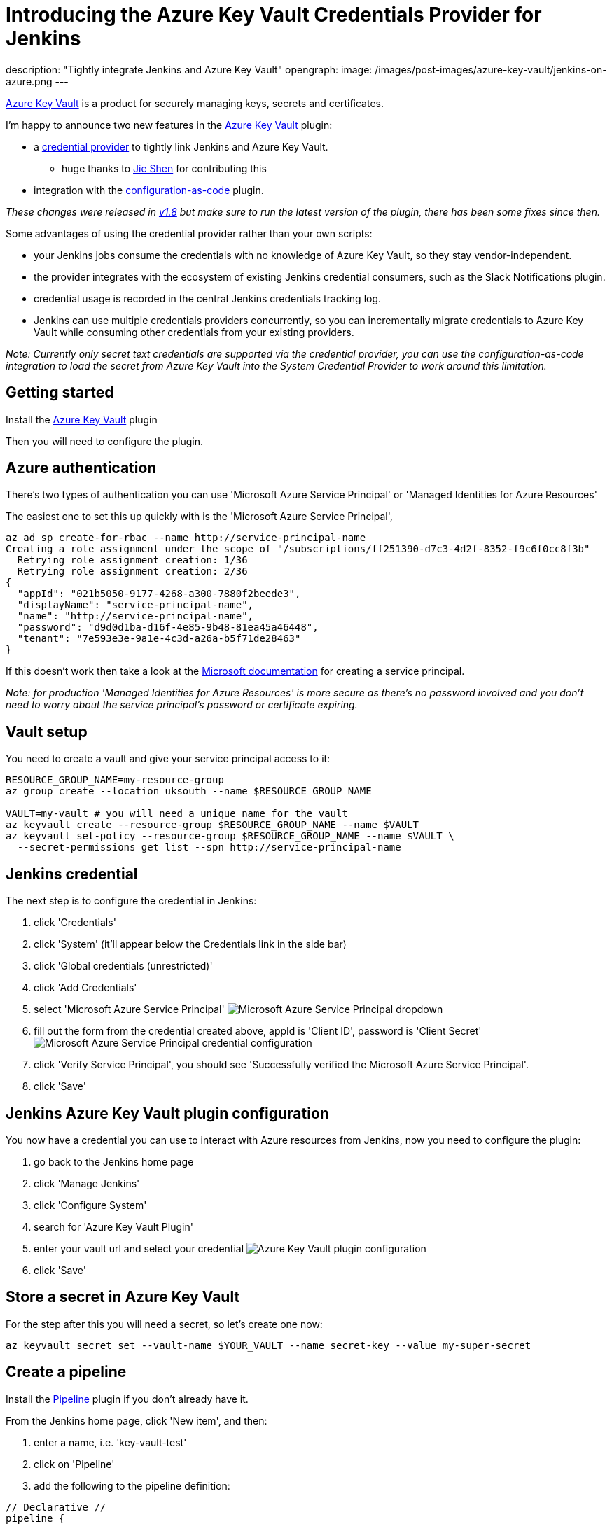 = Introducing the Azure Key Vault Credentials Provider for Jenkins
:page-tags: jenkins, pipeline, security, azure, credentials, credential-provider, configuration-as-code

:page-author: timja
description: "Tightly integrate Jenkins and Azure Key Vault"
opengraph:
  image: /images/post-images/azure-key-vault/jenkins-on-azure.png
---

[.lead]
link:https://azure.microsoft.com/en-gb/services/key-vault/[Azure Key Vault] is a product for securely managing keys, secrets and certificates.

I'm happy to announce two new features in the link:https://plugins.jenkins.io/azure-keyvault/[Azure Key Vault] plugin:

* a link:https://github.com/jenkinsci/credentials-plugin/blob/master/docs/user.adoc#credentials-providers[credential provider] to tightly link Jenkins and Azure Key Vault.
  - huge thanks to link:https://github.com/gavinfish[Jie Shen] for contributing this

* integration with the link:https://github.com/jenkinsci/configuration-as-code-plugin/blob/master/docs/features/secrets.adoc#secret-sources[configuration-as-code] plugin.

_These changes were released in link:https://github.com/jenkinsci/azure-keyvault-plugin/releases/tag/azure-keyvault-1.8[v1.8] but make sure to run the latest version of the plugin, there has been some fixes since then._

Some advantages of using the credential provider rather than your own scripts:

- your Jenkins jobs consume the credentials with no knowledge of Azure Key Vault, so they stay vendor-independent.
- the provider integrates with the ecosystem of existing Jenkins credential consumers, such as the Slack Notifications plugin.
- credential usage is recorded in the central Jenkins credentials tracking log.
- Jenkins can use multiple credentials providers concurrently, so you can incrementally migrate credentials to Azure Key Vault while consuming other credentials from your existing providers.

_Note: Currently only secret text credentials are supported via the credential provider, you can use the configuration-as-code integration to load the secret from Azure Key Vault into the System Credential Provider to work around this limitation._


== Getting started

Install the link:https://plugins.jenkins.io/azure-keyvault/[Azure Key Vault] plugin

Then you will need to configure the plugin.

== Azure authentication

There's two types of authentication you can use 'Microsoft Azure Service Principal' or 'Managed Identities for Azure Resources'

The easiest one to set this up quickly with is the 'Microsoft Azure Service Principal',

[source, shell]
----
az ad sp create-for-rbac --name http://service-principal-name
Creating a role assignment under the scope of "/subscriptions/ff251390-d7c3-4d2f-8352-f9c6f0cc8f3b"
  Retrying role assignment creation: 1/36
  Retrying role assignment creation: 2/36
{
  "appId": "021b5050-9177-4268-a300-7880f2beede3",
  "displayName": "service-principal-name",
  "name": "http://service-principal-name",
  "password": "d9d0d1ba-d16f-4e85-9b48-81ea45a46448",
  "tenant": "7e593e3e-9a1e-4c3d-a26a-b5f71de28463"
}
----

If this doesn’t work then take a look at the link:https://docs.microsoft.com/en-us/cli/azure/create-an-azure-service-principal-azure-cli?view=azure-cli-latest[Microsoft documentation] for creating a service principal.

_Note: for production 'Managed Identities for Azure Resources' is more secure as there's no password involved and you don't need to worry about the service principal's password or certificate expiring._

== Vault setup

You need to create a vault and give your service principal access to it:

[source,shell]
----
RESOURCE_GROUP_NAME=my-resource-group
az group create --location uksouth --name $RESOURCE_GROUP_NAME

VAULT=my-vault # you will need a unique name for the vault
az keyvault create --resource-group $RESOURCE_GROUP_NAME --name $VAULT
az keyvault set-policy --resource-group $RESOURCE_GROUP_NAME --name $VAULT \
  --secret-permissions get list --spn http://service-principal-name
----


== Jenkins credential

The next step is to configure the credential in Jenkins:

1. click 'Credentials'

2. click 'System' (it'll appear below the Credentials link in the side bar)

3. click 'Global credentials (unrestricted)'

4. click 'Add Credentials'

5. select 'Microsoft Azure Service Principal'
image:/images/post-images/azure-key-vault/azure-service-principal-drop-down.png[Microsoft Azure Service Principal dropdown]

6. fill out the form from the credential created above, appId is 'Client ID', password is 'Client Secret'
image:/images/post-images/azure-key-vault/azure-service-principal-configuration.png[Microsoft Azure Service Principal credential configuration]

7. click 'Verify Service Principal', you should see 'Successfully verified the Microsoft Azure Service Principal'.

8. click 'Save'

== Jenkins Azure Key Vault plugin configuration

You now have a credential you can use to interact with Azure resources from Jenkins, now you need to configure the plugin:

1. go back to the Jenkins home page

2. click 'Manage Jenkins'

3. click 'Configure System'

4. search for 'Azure Key Vault Plugin'

5. enter your vault url and select your credential
image:/images/post-images/azure-key-vault/azure-key-vault-global-config.png[Azure Key Vault plugin configuration]

6. click 'Save'

== Store a secret in Azure Key Vault

For the step after this you will need a secret, so let's create one now:

[source, shell]
----
az keyvault secret set --vault-name $YOUR_VAULT --name secret-key --value my-super-secret
----

== Create a pipeline

Install the link:https://plugins.jenkins.io/workflow-aggregator/[Pipeline] plugin if you don't already have it.

From the Jenkins home page, click 'New item', and then:

1. enter a name, i.e. 'key-vault-test'

2. click on 'Pipeline'

3. add the following to the pipeline definition:

[pipeline]
----
// Declarative //
pipeline {
  agent any
  environment {
    SECRET_KEY = credentials('secret-key')
  }
  stages {
    stage('Foo') {
      steps {
        echo SECRET_KEY
        echo SECRET_KEY.substring(0, SECRET_KEY.size() - 1) // shows the right secret was loaded, don't do this for real secrets unless you're debugging
      }
    }
  }
}

// Scripted //
withCredentials([string(credentialsId: 'secret-key', variable: 'SECRET_KEY')]) {
    echo SECRET_KEY
    echo SECRET_KEY.substring(0, SECRET_KEY.size() - 1) // shows the right secret was loaded, don't do this for real secrets unless you're debugging
}
----

You have now successfully retrieved a credential from Azure Key Vault using native Jenkins credentials integration.

== configuration-as-code integration

[.lead]
The Configuration as Code plugin has been designed as an opinionated way to configure Jenkins based on human-readable declarative configuration files. Writing such a file should be easy without being a Jenkins expert.

For many secrets the credential provider is enough,
but when integrating with other plugins you will likely need more than string credentials.

You can use the link:https://github.com/jenkinsci/configuration-as-code-plugin[configuration-as-code plugin] (aka JCasC) to allow integrating with other credential types.

== configure authentication

As the JCasC plugin runs during initial startup the Azure Key Vault credential provider needs to be configured before JCasC runs during startup.

The easiest way to do that is via environment variables set before Jenkins starts up:

[source, shell]
----
export AZURE_KEYVAULT_URL=https://my.vault.azure.net
export AZURE_KEYVAULT_SP_CLIENT_ID=...
export AZURE_KEYVAULT_SP_CLIENT_SECRET=...
export AZURE_KEYVAULT_SP_SUBSCRIPTION_ID=...
export AZURE_KEYVAULT_SP_SUBSCRIPTION_ID=...
----

See the link:https://github.com/jenkinsci/azure-keyvault-plugin#via-system-properties[azure-keyvault documentation] for other authentication options.

You will now be able to refer to Azure Key Vault secret IDs in your jenkins.yaml file:

[source,yaml]
----
credentials:
  system:
    domainCredentials:
      - credentials:
        - usernamePassword:
            description: "GitHub"
            id: "jenkins-github"
            password: "${jenkins-github-apikey}"
            scope: GLOBAL
            username: "jenkinsadmin"
----

Thanks for reading, send feedback on twitter using the tweet button in the top right, any issues or feature requests use link:https://github.com/jenkinsci/azure-keyvault-plugin/issues[GitHub issues].
